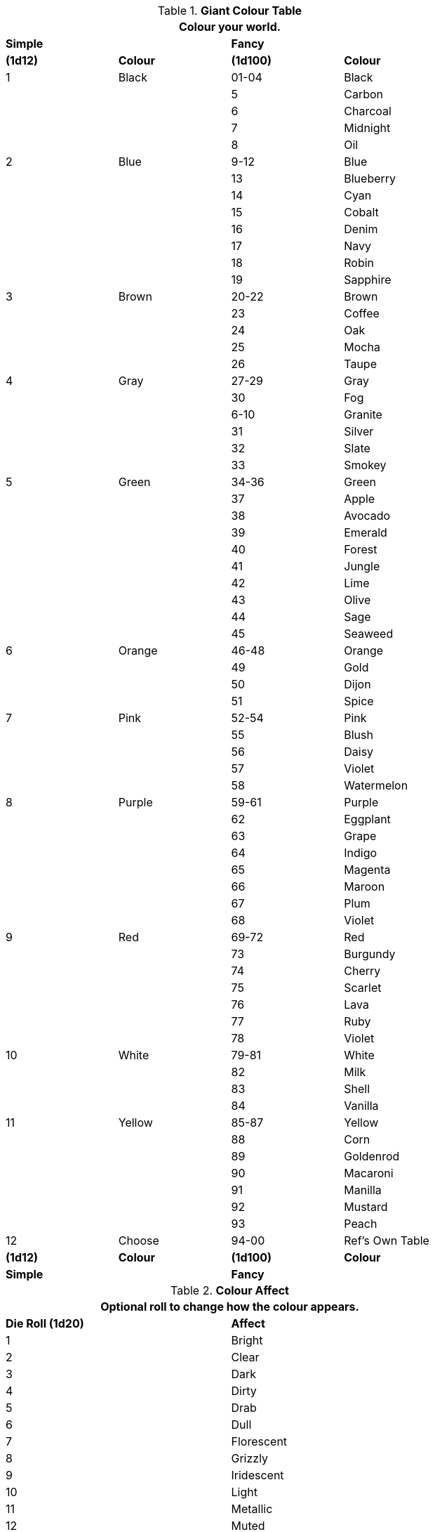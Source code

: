 // generic colour table for aliens, robots, and toys

// Base Colour
// Accent
// Combination

// new table for version 6.0.
.*Giant Colour Table*
[width="75%",cols="^,<,^,<",frame="all", stripes="even"]
|===
4+<|Colour your world.  

s|Simple
|
s|Fancy
s|

s|(1d12)
s|Colour
s|(1d100)
s|Colour

|1
|Black
|01-04
|Black

|
|
|5
|Carbon

|
|
|6
|Charcoal

|
|
|7
|Midnight

|
|
|8
|Oil

|2
|Blue
|9-12
|Blue

|
|
|13
|Blueberry

|
|
|14
|Cyan

|
|
|15
|Cobalt

|
|
|16
|Denim

|
|
|17
|Navy

|
|
|18
|Robin

|
|
|19
|Sapphire

|3 
|Brown
|20-22
|Brown

|
|
|23
|Coffee

|
|
|24
|Oak

|
|
|25
|Mocha

|
|
|26
|Taupe

|4
|Gray
|27-29
|Gray

|
|
|30
|Fog

|
|
|6-10
|Granite

|
|
|31
|Silver

|
|
|32
|Slate

|
|
|33
|Smokey

|5
|Green
|34-36
|Green

|
|
|37
|Apple

|
|
|38
|Avocado 

|
|
|39
|Emerald

|
|
|40
|Forest

|
|
|41
|Jungle

|
|
|42
|Lime

|
|
|43
|Olive

|
|
|44
|Sage

|
|
|45
|Seaweed

|6
|Orange
|46-48
|Orange

|
|
|49
|Gold

|
|
|50
|Dijon

|
|
|51
|Spice

|7
|Pink
|52-54
|Pink

|
|
|55
|Blush

|
|
|56
|Daisy

|
|
|57
|Violet

|
|
|58
|Watermelon

|8
|Purple
|59-61
|Purple

|
|
|62
|Eggplant

|
|
|63
|Grape

|
|
|64
|Indigo

|
|
|65
|Magenta

|
|
|66
|Maroon

|
|
|67
|Plum

|
|
|68
|Violet

|9
|Red
|69-72
|Red

|
|
|73
|Burgundy

|
|
|74
|Cherry

|
|
|75
|Scarlet

|
|
|76
|Lava

|
|
|77
|Ruby

|
|
|78
|Violet

|10
|White
|79-81
|White

|
|
|82
|Milk

|
|
|83
|Shell

|
|
|84
|Vanilla

|11 
|Yellow
|85-87
|Yellow

|
|
|88
|Corn

|
|
|89
|Goldenrod

|
|
|90
|Macaroni

|
|
|91
|Manilla

|
|
|92
|Mustard

|
|
|93
|Peach

|12
|Choose
|94-00
|Ref's Own Table

s|(1d12)
s|Colour
s|(1d100)
s|Colour

s|Simple
|
s|Fancy
s|

|===

//colour Affect 
.*Colour Affect*
[width="75%",cols="^,<",frame="all", stripes="even"]
|===
2+<|Optional roll to change how the colour appears.  

s|Die Roll (1d20)
s|Affect

|1
|Bright
|2
|Clear
|3
|Dark
|4
|Dirty
|5
|Drab
|6
|Dull
|7
|Florescent
|8
|Grizzly
|9
|Iridescent
|10
|Light
|11
|Metallic
|12
|Muted
|13
|Normal
|14
|Punchy
|15
|Ruddy
|16
|Shimmering
|17
|Shiny
|18
|Sparkly
|19
|Transparent

|20
|Choose

s|Die Roll (1d20)
s|Affect
|===


//colour patterns 
.*Colour Pattern*
[width="75%",cols="^,<",frame="all", stripes="even"]
|===
2+<|Roll to see how the two colours interact.  

s|Die Roll (1d20)
s|Pattern

|1
|Accents
|2
|Bolts
|3
|Cammo
|4
|Digicam
|5
|Diamonds
|6
|Dots
|7
|Hexagons
|8
|Ovals
|9
|Patchy
|10
|Plaid
|11
|Polka Dots
|12
|Poke A Dots
|13
|Splashes
|14
|Splotches
|15
|Spots
|16
|Squares
|17
|Squiggles
|18
|Stripes
|19
|Tartan
|20
|Triangles
s|Die Roll (1d20)
s|Pattern
|===


